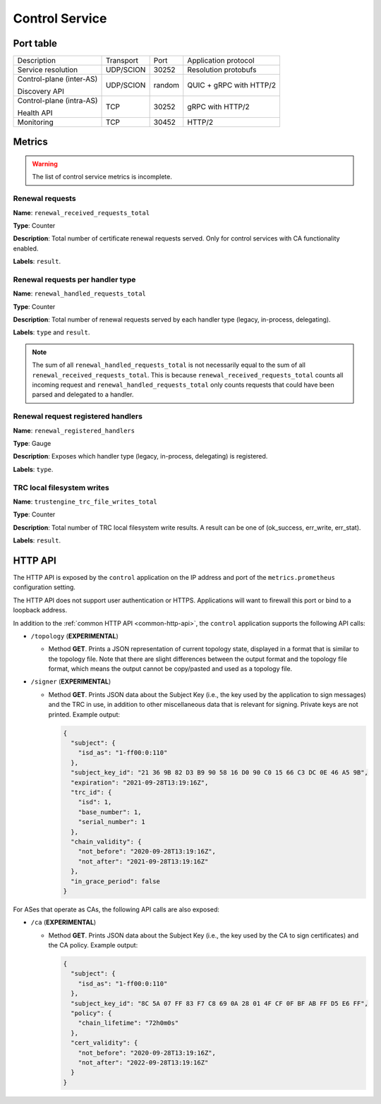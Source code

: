 ***************
Control Service
***************

Port table
==========

+---------------------------+----------------+--------+-----------------------------+
|    Description            | Transport      | Port   | Application protocol        |
+---------------------------+----------------+--------+-----------------------------+
| Service resolution        | UDP/SCION      | 30252  | Resolution protobufs        |
+---------------------------+----------------+--------+-----------------------------+
| Control-plane (inter-AS)  | UDP/SCION      | random | QUIC + gRPC with HTTP/2     |
|                           |                |        |                             |
| Discovery API             |                |        |                             |
+---------------------------+----------------+--------+-----------------------------+
| Control-plane (intra-AS)  | TCP            | 30252  | gRPC with HTTP/2            |
|                           |                |        |                             |
| Health API                |                |        |                             |
+---------------------------+----------------+--------+-----------------------------+
| Monitoring                | TCP            | 30452  | HTTP/2                      |
+---------------------------+----------------+--------+-----------------------------+

Metrics
=======

.. warning::

   The list of control service metrics is incomplete.

Renewal requests
----------------

**Name**: ``renewal_received_requests_total``

**Type**: Counter

**Description**: Total number of certificate renewal requests served. Only for
control services with CA functionality enabled.

**Labels**: ``result``.

Renewal requests per handler type
---------------------------------

**Name**: ``renewal_handled_requests_total``

**Type**: Counter

**Description**: Total number of renewal requests served by each handler type
(legacy, in-process, delegating).

**Labels**: ``type`` and ``result``.

.. note::
   The sum of all ``renewal_handled_requests_total`` is not necessarily equal to
   the sum of all ``renewal_received_requests_total``. This is because
   ``renewal_received_requests_total`` counts all incoming request and
   ``renewal_handled_requests_total`` only counts requests that could have been
   parsed and delegated to a handler.

Renewal request registered handlers
-----------------------------------

**Name**: ``renewal_registered_handlers``

**Type**: Gauge

**Description**: Exposes which handler type (legacy, in-process, delegating) is
registered.

**Labels**: ``type``.

TRC local filesystem writes
---------------------------

**Name**: ``trustengine_trc_file_writes_total``

**Type**: Counter

**Description**: Total number of TRC local filesystem write results. A result
can be one of (ok_success, err_write, err_stat).

**Labels**: ``result``.

HTTP API
========

The HTTP API is exposed by the ``control`` application on the IP address and port of the ``metrics.prometheus``
configuration setting.

The HTTP API does not support user authentication or HTTPS. Applications will want to firewall
this port or bind to a loopback address.

In addition to the :ref:`common HTTP API <common-http-api>`, the ``control``
application supports the following API calls:

- ``/topology`` (**EXPERIMENTAL**)

  - Method **GET**. Prints a JSON representation of current topology state, displayed in
    a format that is similar to the topology file. Note that there are slight differences
    between the output format and the topology file format, which means the output cannot
    be copy/pasted and used as a topology file.

- ``/signer`` (**EXPERIMENTAL**)

  - Method **GET**. Prints JSON data about the Subject Key (i.e., the key used by the
    application to sign messages) and the TRC in use, in addition to other miscellaneous
    data that is relevant for signing. Private keys are not printed. Example output:

    .. code-block:: json

       {
         "subject": {
           "isd_as": "1-ff00:0:110"
         },
         "subject_key_id": "21 36 9B 82 D3 B9 90 58 16 D0 90 C0 15 66 C3 DC 0E 46 A5 9B",
         "expiration": "2021-09-28T13:19:16Z",
         "trc_id": {
           "isd": 1,
           "base_number": 1,
           "serial_number": 1
         },
         "chain_validity": {
           "not_before": "2020-09-28T13:19:16Z",
           "not_after": "2021-09-28T13:19:16Z"
         },
         "in_grace_period": false
       }

For ASes that operate as CAs, the following API calls are also exposed:

- ``/ca`` (**EXPERIMENTAL**)

  - Method **GET**. Prints JSON data about the Subject Key (i.e., the key used by the CA
    to sign certificates) and the CA policy. Example output:

    .. code-block:: json

       {
         "subject": {
           "isd_as": "1-ff00:0:110"
         },
         "subject_key_id": "8C 5A 07 FF 83 F7 C8 69 0A 28 01 4F CF 0F BF AB FF D5 E6 FF",
         "policy": {
           "chain_lifetime": "72h0m0s"
         },
         "cert_validity": {
           "not_before": "2020-09-28T13:19:16Z",
           "not_after": "2022-09-28T13:19:16Z"
         }
       }


